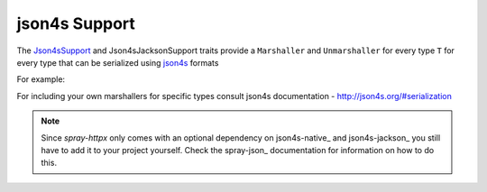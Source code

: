 .. _json4s-support:

json4s Support
==================

The Json4sSupport_ and Json4sJacksonSupport traits provide a ``Marshaller`` and ``Unmarshaller`` for every type ``T`` for every type that can be serialized using json4s_ formats


For example:

.. includecode:: code/docs/Json4sSupportExamplesSpec.scala
   :snippet: example-1

For including your own marshallers for specific types consult json4s documentation - http://json4s.org/#serialization


.. note:: Since *spray-httpx* only comes with an optional dependency on json4s-native_ and json4s-jackson_ you still have to add it to your
   project yourself. Check the spray-json_ documentation for information on how to do this.


.. _Json4sSupport: https://github.com/spray/spray/blob/master/spray-httpx/src/main/scala/spray/httpx/Json4sSupport.scala
.. _Json4sJacksonSupport: https://github.com/spray/spray/blob/master/spray-httpx/src/main/scala/spray/httpx/Json4sJacksonSupport.scala

.. _json4s: http://www.json4s.org
..  json4s-native https://github.com/json4s/json4s/tree/master/native
..  json4s-jackson https://github.com/json4s/json4s/tree/master/jackson